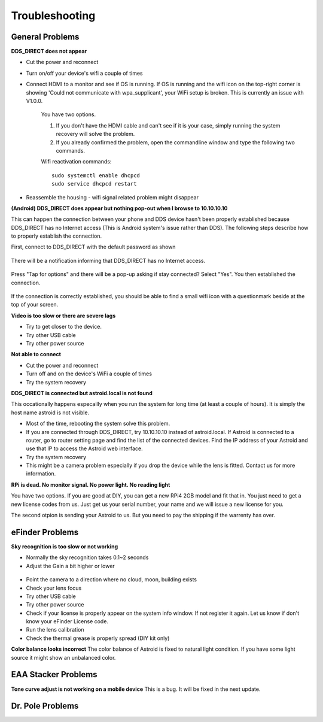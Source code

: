 .. _trouble:


Troubleshooting 
================

General Problems
----------------

**DDS_DIRECT does not appear**

* Cut the power and reconnect
* Turn on/off your device's wifi a couple of times
* Connect HDMI to a monitor and see if OS is running. If OS is running and the wifi icon on the top-right corner is showing 'Could not communicate with wpa_supplicant', your WiFi setup is broken. This is currently an issue with V1.0.0. 

    You have two options.
    
    1. If you don't have the HDMI cable and can't see if it is your case, simply running the system recovery will solve the problem.
    
    2. If you already confirmed the problem, open the commandline window and type the following two commands.
    
    Wifi reactivation commands:
    ::

        sudo systemctl enable dhcpcd
        sudo service dhcpcd restart

* Reassemble the housing - wifi signal related problem might disappear

**(Android) DDS_DIRECT does appear but nothing pop-out when I browse to 10.10.10.10**

This can happen the connection between your phone and DDS device hasn't been properly established because DDS_DIRECT has no Internet access (This is Android system's issue rather than DDS). The following steps describe how to properly establish the connection.

First, connect to DDS_DIRECT with the default password as shown

.. figure:: /images/dds_direct_pass.png
   :alt: DDS_DIRECT default passcode
   :align: center

There will be a notification informing that DDS_DIRECT has no Internet access.

.. figure:: /images/dds_no_internet_access2.png
    :alt: DDS_DIRECT default passcode 
    :align: center

Press "Tap for options" and there will be a pop-up asking if stay connected? Select "Yes". You then established the connection.

.. figure:: /images/dds_no_internet_access.png
    :alt: DDS_DIRECT default passcode 
    :align: center

If the connection is correctly established, you should be able to find a small wifi icon with a questionmark beside at the top of your screen.


**Video is too slow or there are severe lags**

* Try to get closer to the device. 
* Try other USB cable
* Try other power source

**Not able to connect**

* Cut the power and reconnect
* Turn off and on the device's WiFi a couple of times
* Try the system recovery

**DDS_DIRECT is connected but astroid.local is not found**

This occationally happens especailly when you run the system for long time (at least a couple of hours). It is simply the host name astroid is not visible. 

* Most of the time, rebooting the system solve this problem. 
* If you are connected through DDS_DIRECT, try 10.10.10.10 instead of astroid.local. If Astroid is connected to a router, go to router setting page and find the list of the connected devices. Find the IP address of your Astroid and use that IP to access the Astroid web interface. 
* Try the system recovery
* This might be a camera problem especially if you drop the device while the lens is fitted. Contact us for more information. 

**RPi is dead. No monitor signal. No power light. No reading light**



You have two options. If you are good at DIY, you can get a new RPi4 2GB model and fit that in. You just need to get a new license codes from us. Just get us your serial number, your name and we will issue a new license for you.

The second otpion is sending your Astroid to us. But you need to pay the shipping if the warrenty has over. 



eFinder Problems
----------------

**Sky recognition is too slow or not working**

* Normally the sky recognition takes 0.1~2 seconds
* Adjust the Gain a bit higher or lower

.. figure:: /images/gain_adjust.png
   :alt: Finder align 
   :align: center

* Point the camera to a direction where no cloud, moon, building exists
* Check your lens focus
* Try other USB cable
* Try other power source
* Check if your license is properly appear on the system info window. If not register it again. Let us know if don't know your eFinder License code.
* Run the lens calibration 
* Check the thermal grease is properly spread (DIY kit only)

**Color balance looks incorrect**
The color balance of Astroid is fixed to natural light condition. If you have some light source it might show an unbalanced color.

EAA Stacker Problems
--------------------

**Tone curve adjust is not working on a mobile device**
This is a bug. It will be fixed in the next update.



Dr. Pole Problems
--------------------


